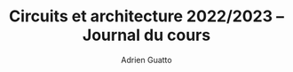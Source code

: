 #+TITLE: Circuits et architecture 2022/2023 -- Journal du cours
#+AUTHOR: Adrien Guatto
#+EMAIL: guatto@irif.org
#+LANGUAGE: fr
#+OPTIONS: ^:nil p:nil
#+LATEX_CLASS: article
#+LATEX_CLASS_OPTIONS: [a4paper,11pt]
#+LATEX_HEADER: \usepackage{a4wide}
#+LATEX_HEADER: \usepackage{microtype}
#+LATEX_HEADER: \hypersetup{colorlinks = true}
#+LATEX_HEADER: \usepackage[french]{babel}
# (org-latex-export-to-pdf)
